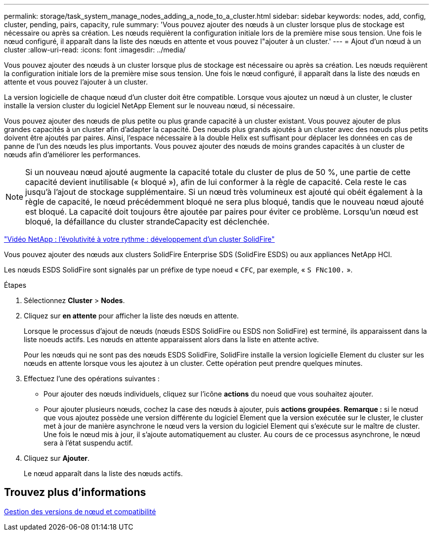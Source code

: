 ---
permalink: storage/task_system_manage_nodes_adding_a_node_to_a_cluster.html 
sidebar: sidebar 
keywords: nodes, add, config, cluster, pending, pairs, capacity, rule 
summary: 'Vous pouvez ajouter des nœuds à un cluster lorsque plus de stockage est nécessaire ou après sa création. Les nœuds requièrent la configuration initiale lors de la première mise sous tension. Une fois le nœud configuré, il apparaît dans la liste des nœuds en attente et vous pouvez l"ajouter à un cluster.' 
---
= Ajout d'un nœud à un cluster
:allow-uri-read: 
:icons: font
:imagesdir: ../media/


[role="lead"]
Vous pouvez ajouter des nœuds à un cluster lorsque plus de stockage est nécessaire ou après sa création. Les nœuds requièrent la configuration initiale lors de la première mise sous tension. Une fois le nœud configuré, il apparaît dans la liste des nœuds en attente et vous pouvez l'ajouter à un cluster.

La version logicielle de chaque nœud d'un cluster doit être compatible. Lorsque vous ajoutez un nœud à un cluster, le cluster installe la version cluster du logiciel NetApp Element sur le nouveau nœud, si nécessaire.

Vous pouvez ajouter des nœuds de plus petite ou plus grande capacité à un cluster existant. Vous pouvez ajouter de plus grandes capacités à un cluster afin d'adapter la capacité. Des nœuds plus grands ajoutés à un cluster avec des nœuds plus petits doivent être ajoutés par paires. Ainsi, l'espace nécessaire à la double Helix est suffisant pour déplacer les données en cas de panne de l'un des nœuds les plus importants. Vous pouvez ajouter des nœuds de moins grandes capacités à un cluster de nœuds afin d'améliorer les performances.


NOTE: Si un nouveau nœud ajouté augmente la capacité totale du cluster de plus de 50 %, une partie de cette capacité devient inutilisable (« bloqué »), afin de lui conformer à la règle de capacité. Cela reste le cas jusqu'à l'ajout de stockage supplémentaire. Si un nœud très volumineux est ajouté qui obéit également à la règle de capacité, le nœud précédemment bloqué ne sera plus bloqué, tandis que le nouveau nœud ajouté est bloqué. La capacité doit toujours être ajoutée par paires pour éviter ce problème. Lorsqu'un nœud est bloqué, la défaillance du cluster strandeCapacity est déclenchée.

https://www.youtube.com/embed/2smVHWkikXY?rel=0["Vidéo NetApp : l'évolutivité à votre rythme : développement d'un cluster SolidFire"]

Vous pouvez ajouter des nœuds aux clusters SolidFire Enterprise SDS (SolidFire ESDS) ou aux appliances NetApp HCI.

Les nœuds ESDS SolidFire sont signalés par un préfixe de type noeud « `CFC`, par exemple, « `S FNc100.` ».

.Étapes
. Sélectionnez *Cluster* > *Nodes*.
. Cliquez sur *en attente* pour afficher la liste des nœuds en attente.
+
Lorsque le processus d'ajout de nœuds (nœuds ESDS SolidFire ou ESDS non SolidFire) est terminé, ils apparaissent dans la liste noeuds actifs. Les nœuds en attente apparaissent alors dans la liste en attente active.

+
Pour les nœuds qui ne sont pas des nœuds ESDS SolidFire, SolidFire installe la version logicielle Element du cluster sur les nœuds en attente lorsque vous les ajoutez à un cluster. Cette opération peut prendre quelques minutes.

. Effectuez l'une des opérations suivantes :
+
** Pour ajouter des nœuds individuels, cliquez sur l'icône *actions* du noeud que vous souhaitez ajouter.
** Pour ajouter plusieurs nœuds, cochez la case des nœuds à ajouter, puis *actions groupées*. *Remarque :* si le nœud que vous ajoutez possède une version différente du logiciel Element que la version exécutée sur le cluster, le cluster met à jour de manière asynchrone le nœud vers la version du logiciel Element qui s'exécute sur le maître de cluster. Une fois le nœud mis à jour, il s'ajoute automatiquement au cluster. Au cours de ce processus asynchrone, le nœud sera à l'état suspendu actif.


. Cliquez sur *Ajouter*.
+
Le nœud apparaît dans la liste des nœuds actifs.





== Trouvez plus d'informations

xref:concept_system_manage_nodes_node_versioning_and_compatibility.adoc[Gestion des versions de nœud et compatibilité]
